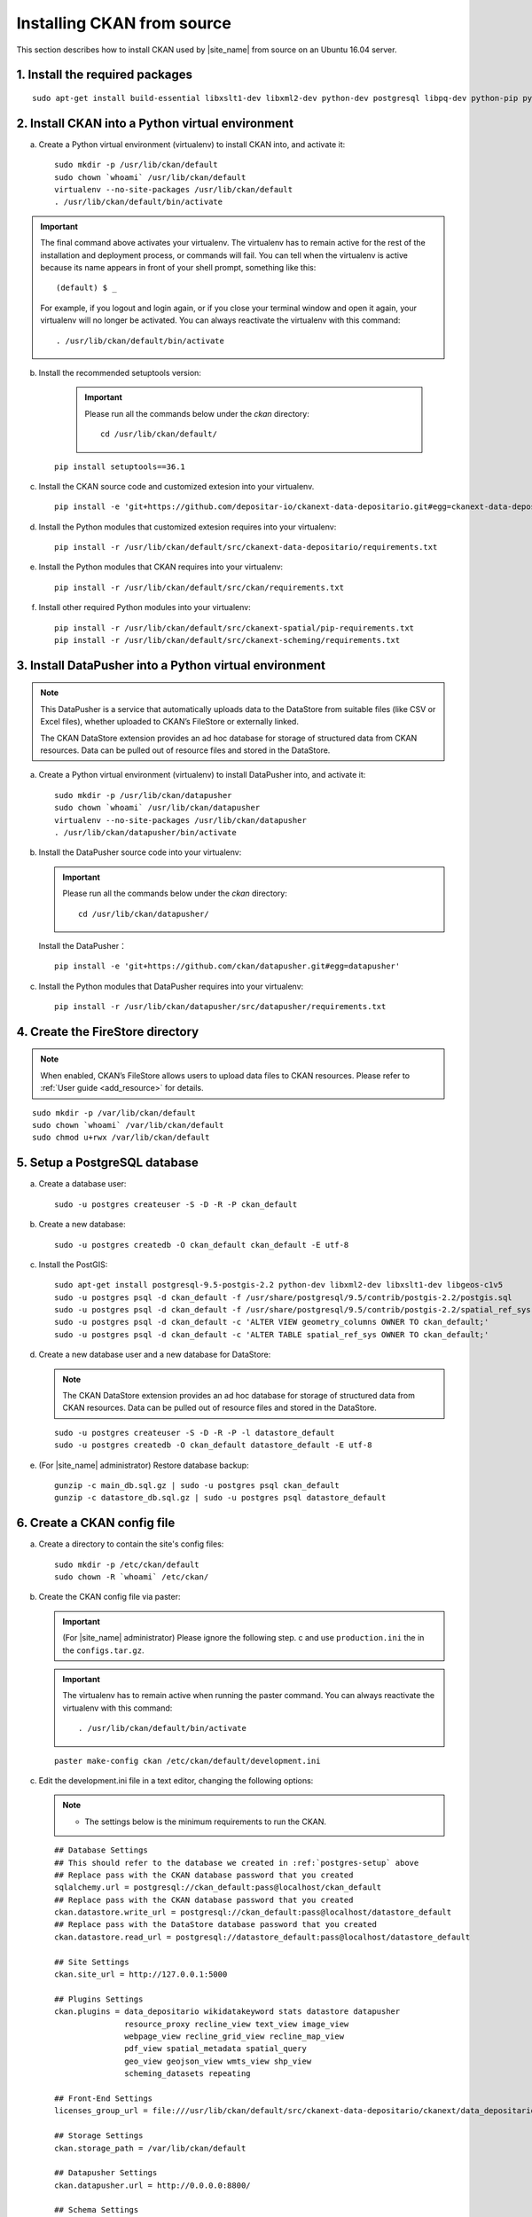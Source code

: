 ===========================
Installing CKAN from source
===========================

This section describes how to install CKAN used by |site_name| from source on an Ubuntu 16.04 server.

--------------------------------
1. Install the required packages
--------------------------------

.. parsed-literal::

   sudo apt-get install build-essential libxslt1-dev libxml2-dev python-dev postgresql libpq-dev python-pip python-virtualenv git-core openjdk-8-jdk redis-server

-------------------------------------------------
2. Install CKAN into a Python virtual environment
-------------------------------------------------

a. Create a Python virtual environment (virtualenv) to install CKAN into, and activate it:

   .. parsed-literal::

      sudo mkdir -p /usr/lib/ckan/default
      sudo chown \`whoami\` /usr/lib/ckan/default
      virtualenv --no-site-packages /usr/lib/ckan/default
      . /usr/lib/ckan/default/bin/activate

.. important::

   The final command above activates your virtualenv. The virtualenv has to
   remain active for the rest of the installation and deployment process,
   or commands will fail. You can tell when the virtualenv is active because
   its name appears in front of your shell prompt, something like this::

     (default) $ _

   For example, if you logout and login again, or if you close your terminal
   window and open it again, your virtualenv will no longer be activated. You
   can always reactivate the virtualenv with this command::

     . /usr/lib/ckan/default/bin/activate

b. Install the recommended setuptools version:

    .. important::

       Please run all the commands below under the `ckan` directory:

       .. parsed-literal::

          cd /usr/lib/ckan/default/

   .. parsed-literal::

      pip install setuptools==36.1

c. Install the CKAN source code and customized extesion into your virtualenv.

   .. parsed-literal::

      pip install -e 'git+https://github.com/depositar-io/ckanext-data-depositario.git#egg=ckanext-data-depositario'

d. Install the Python modules that customized extesion requires into your virtualenv:

   .. parsed-literal::

      pip install -r /usr/lib/ckan/default/src/ckanext-data-depositario/requirements.txt

e. Install the Python modules that CKAN requires into your virtualenv:

   .. parsed-literal::

      pip install -r /usr/lib/ckan/default/src/ckan/requirements.txt

f. Install other required Python modules into your virtualenv:

   .. parsed-literal::

      pip install -r /usr/lib/ckan/default/src/ckanext-spatial/pip-requirements.txt
      pip install -r /usr/lib/ckan/default/src/ckanext-scheming/requirements.txt

-------------------------------------------------------
3. Install DataPusher into a Python virtual environment
-------------------------------------------------------

.. note::

   This DataPusher is a service that automatically uploads data to the DataStore from suitable files (like CSV or Excel files), whether uploaded to CKAN’s FileStore or externally linked.

   The CKAN DataStore extension provides an ad hoc database for storage of structured data from CKAN resources. Data can be pulled out of resource files and stored in the DataStore.

a. Create a Python virtual environment (virtualenv) to install DataPusher into, and activate it:

   .. parsed-literal::

      sudo mkdir -p /usr/lib/ckan/datapusher
      sudo chown \`whoami\` /usr/lib/ckan/datapusher
      virtualenv --no-site-packages /usr/lib/ckan/datapusher
      . /usr/lib/ckan/datapusher/bin/activate

b. Install the DataPusher source code into your virtualenv:

   .. important::

      Please run all the commands below under the `ckan` directory:

      .. parsed-literal::

         cd /usr/lib/ckan/datapusher/

   Install the DataPusher：

   .. parsed-literal::

      pip install -e 'git+https://github.com/ckan/datapusher.git#egg=datapusher'

c. Install the Python modules that DataPusher requires into your virtualenv:

   .. parsed-literal::

      pip install -r /usr/lib/ckan/datapusher/src/datapusher/requirements.txt

---------------------------------
4. Create the FireStore directory
---------------------------------

.. note::

   When enabled, CKAN’s FileStore allows users to upload data files to CKAN resources.
   Please refer to :ref:`User guide <add_resource>` for details.

.. parsed-literal::

   sudo mkdir -p /var/lib/ckan/default
   sudo chown \`whoami\` /var/lib/ckan/default
   sudo chmod u+rwx /var/lib/ckan/default

.. _postgres-setup:

------------------------------
5. Setup a PostgreSQL database
------------------------------

a. Create a database user:

   .. parsed-literal::

      sudo -u postgres createuser -S -D -R -P ckan_default

b. Create a new database:

   .. parsed-literal::

      sudo -u postgres createdb -O ckan_default ckan_default -E utf-8

c. Install the PostGIS:

   .. parsed-literal::

      sudo apt-get install postgresql-9.5-postgis-2.2 python-dev libxml2-dev libxslt1-dev libgeos-c1v5
      sudo -u postgres psql -d ckan_default -f /usr/share/postgresql/9.5/contrib/postgis-2.2/postgis.sql
      sudo -u postgres psql -d ckan_default -f /usr/share/postgresql/9.5/contrib/postgis-2.2/spatial_ref_sys.sql
      sudo -u postgres psql -d ckan_default -c 'ALTER VIEW geometry_columns OWNER TO ckan_default;'
      sudo -u postgres psql -d ckan_default -c 'ALTER TABLE spatial_ref_sys OWNER TO ckan_default;'

d. Create a new database user and a new database for DataStore:

   .. note::

      The CKAN DataStore extension provides an ad hoc database for storage of structured data from CKAN resources. Data can be pulled out of resource files and stored in the DataStore.

   .. parsed-literal::

      sudo -u postgres createuser -S -D -R -P -l datastore_default
      sudo -u postgres createdb -O ckan_default datastore_default -E utf-8


e. (For |site_name| administrator) Restore database backup:

   .. parsed-literal::

      gunzip -c main_db.sql.gz | sudo -u postgres psql ckan_default
      gunzip -c datastore_db.sql.gz | sudo -u postgres psql datastore_default

----------------------------
6. Create a CKAN config file
----------------------------

a. Create a directory to contain the site's config files:

   .. parsed-literal::

      sudo mkdir -p /etc/ckan/default
      sudo chown -R \`whoami\` /etc/ckan/

b. Create the CKAN config file via paster:

   .. important::

      (For |site_name| administrator) Please ignore the following step. c
      and use ``production.ini`` the in the ``configs.tar.gz``.

   .. important::

      The virtualenv has to remain active when running the paster command.
      You can always reactivate the virtualenv with this command: ::

      . /usr/lib/ckan/default/bin/activate

   .. parsed-literal::

      paster make-config ckan /etc/ckan/default/development.ini

c. Edit the development.ini file in a text editor, changing the following options:

   .. note::

      * The settings below is the minimum requirements to run the CKAN.

   .. parsed-literal::

      ## Database Settings
      ## This should refer to the database we created in :ref:`postgres-setup` above
      ## Replace ``pass`` with the ``CKAN database`` password that you created
      sqlalchemy.url = postgresql://ckan_default:pass@localhost/ckan_default
      ## Replace ``pass`` with the ``CKAN database`` password that you created
      ckan.datastore.write_url = postgresql://ckan_default:pass@localhost/datastore_default
      ## Replace ``pass`` with the ``DataStore database`` password that you created
      ckan.datastore.read_url = postgresql://datastore_default:pass@localhost/datastore_default

      ## Site Settings
      ckan.site_url = http://127.0.0.1:5000

      ## Plugins Settings
      ckan.plugins = data_depositario wikidatakeyword stats datastore datapusher
                     resource_proxy recline_view text_view image_view
                     webpage_view recline_grid_view recline_map_view
                     pdf_view spatial_metadata spatial_query
                     geo_view geojson_view wmts_view shp_view
                     scheming_datasets repeating

      ## Front-End Settings
      licenses_group_url = file:///usr/lib/ckan/default/src/ckanext-data-depositario/ckanext/data_depositario/public/license_list.json

      ## Storage Settings
      ckan.storage_path = /var/lib/ckan/default

      ## Datapusher Settings
      ckan.datapusher.url = http://0.0.0.0:8800/

      ## Schema Settings
      ## Add these settings
      scheming.presets = ckanext.scheming:presets.json
                         ckanext.repeating:presets.json
                         ckanext.data_depositario:presets.json
                         ckanext.wikidatakeyword:presets.json
      scheming.dataset_schemas = ckanext.data_depositario:scheming.json

      ## Spatial Settings
      ## Add these settings
      ckanext.spatial.search_backend = solr-spatial-field

      ## ckanext-data-depositario Settings
      ## Add these settings
      ## GMAP_AKI_KEY is the API key for Google Maps
      ckanext.data_depositario.gmap.api_key = GMAP_AKI_KEY

-------------------------------------------------------
7. Setup Solr (with Chinese and spatial search support)
-------------------------------------------------------

.. note::

   This section is adapted from `How To Install Solr 5.2.1 on Ubuntu 14.04 <https://www.digitalocean.com/community/tutorials/how-to-install-solr-5-2-1-on-ubuntu-14-04>`_ by `DigitalOcean™ Inc. <https://www.digitalocean.com/>`_ licensed under `Creative Commons Attribution-NonCommercial-ShareAlike 4.0 International <https://creativecommons.org/licenses/by-nc-sa/4.0/>`_.

a. Download and extract the service installation file:

   .. parsed-literal::

      cd ~
      wget http://archive.apache.org/dist/lucene/solr/5.5.5/solr-5.5.5.tgz
      tar xzf solr-5.5.5.tgz solr-5.5.5/bin/install_solr_service.sh --strip-components=2

b. Install Solr as a service using the script:

   .. parsed-literal::

      sudo bash ./install_solr_service.sh solr-5.5.5.tgz

c. Create the Solr configset for CKAN:

   .. parsed-literal::

      sudo -u solr mkdir -p /var/solr/data/configsets/ckan/conf
      sudo ln -s /usr/lib/ckan/default/src/ckanext-data-depositario/solr/schema.xml /var/solr/data/configsets/ckan/conf/schema.xml
      sudo -u solr cp /opt/solr/server/solr/configsets/basic_configs/conf/solrconfig.xml /var/solr/data/configsets/ckan/conf/.
      sudo -u solr touch /var/solr/data/configsets/ckan/conf/protwords.txt
      sudo -u solr touch /var/solr/data/configsets/ckan/conf/synonyms.txt

d. Download Chinese tokenizer ``Mmseg4j`` and copy it to the Solr directory:

   .. parsed-literal::

      wget http://central.maven.org/maven2/com/chenlb/mmseg4j/mmseg4j-core/1.10.0/mmseg4j-core-1.10.0.jar
      wget http://central.maven.org/maven2/com/chenlb/mmseg4j/mmseg4j-solr/2.3.1/mmseg4j-solr-2.3.1.jar
      sudo cp mmseg4j-\*.jar /opt/solr/server/solr-webapp/webapp/WEB-INF/lib/.

e. Download geometry library JTS Topology Suite 1.13 (or above) and copy it to the Solr directory:

   .. parsed-literal::

      wget -O jts-1.13.jar https://search.maven.org/remotecontent?filepath=com/vividsolutions/jts/1.13/jts-1.13.jar
      sudo cp jts-1.13.jar /opt/solr/server/solr-webapp/webapp/WEB-INF/lib/.

f. Restart Solr:

   .. parsed-literal::

      sudo service solr restart

g. Create a new Solr core called ``ckan`` by entering the following link in a web browser:

   http://127.0.0.1:8983/solr/admin/cores?action=CREATE&name=ckan&configSet=ckan

h. Open http://127.0.0.1:8983/solr/#/ckan in a web browser, and you should see the Solr front page.

i. Modify /etc/ckan/default/development.ini with Solr url:

   .. parsed-literal::

      solr_url = http://127.0.0.1:8983/solr/ckan

-------------------------
8. Create database tables
-------------------------

.. important::

   (For |site_name| administrator) Please ignore this step.

a. Create the database tables via paster:

   .. parsed-literal::

      paster --plugin=ckan db init -c /etc/ckan/default/development.ini

b. You should see Initialising DB: SUCCESS.

c. Then you can use this connection to set the permissions for DataStore:

   .. parsed-literal::

      paster --plugin=ckan datastore set-permissions -c /etc/ckan/default/development.ini | sudo -u postgres psql --set ON_ERROR_STOP=1

----------------------
9. Link to ``who.ini``
----------------------

.. parsed-literal::

   ln -s /usr/lib/ckan/default/src/ckan/who.ini /etc/ckan/default/who.ini

----------------------------
10. Creating a sysadmin user
----------------------------

.. important::

   (For |site_name| administrator) Please ignore this step.

You have to create your first CKAN sysadmin user from the command line. For example, to create a user called `admin` and make him a sysadmin:

.. parsed-literal::

   paster --plugin=ckan sysadmin add admin email=admin@localhost -c /etc/ckan/default/development.ini

-----------------------------------------
11. Serve CKAN under a development server
-----------------------------------------

a. Run the DataPusher:

   .. parsed-literal::

      . /usr/lib/ckan/datapusher/bin/activate
      JOB_CONFIG='/usr/lib/ckan/datapusher/src/datapusher/deployment/datapusher_settings.py' python /usr/lib/ckan/datapusher/src/datapusher/wsgi.py

b. Open another terminal and use the Paste development server to serve CKAN from the command-line:

   .. parsed-literal::

      . /usr/lib/ckan/default/bin/activate
      paster serve /etc/ckan/default/development.ini

c. Open http://127.0.0.1:5000/ in a web browser, and you should see the CKAN front page.

Now that you've installed CKAN.
